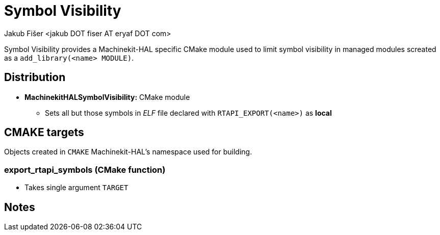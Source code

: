 = Symbol Visibility
:author: Jakub Fišer <jakub DOT fiser AT eryaf DOT com>
:description: Symbol Visibility sourcetree README 
:sectanchors: 
:url-repo: https://machinekit.io

Symbol Visibility provides a Machinekit-HAL specific CMake module used to limit symbol visibility
in managed modules screated as a `add_library(<name> MODULE)`.

== Distribution

*   **MachinekitHALSymbolVisibility:** CMake module
-   Sets all but those symbols in _ELF_ file declared with `RTAPI_EXPORT(<name>)` as **local**

== CMAKE targets

Objects created in `CMAKE` Machinekit-HAL's namespace used for building.

=== export_rtapi_symbols (CMake function)
*   Takes single argument `TARGET`

== Notes
